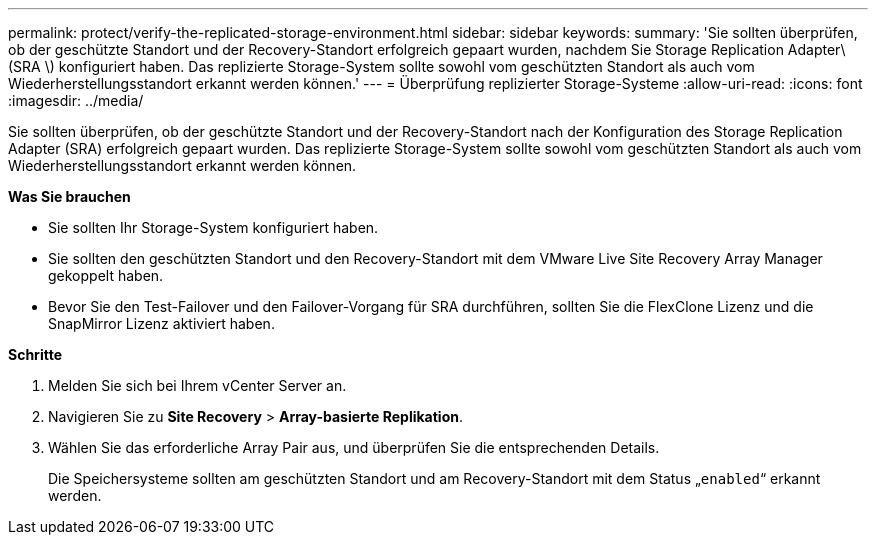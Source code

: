 ---
permalink: protect/verify-the-replicated-storage-environment.html 
sidebar: sidebar 
keywords:  
summary: 'Sie sollten überprüfen, ob der geschützte Standort und der Recovery-Standort erfolgreich gepaart wurden, nachdem Sie Storage Replication Adapter\(SRA \) konfiguriert haben. Das replizierte Storage-System sollte sowohl vom geschützten Standort als auch vom Wiederherstellungsstandort erkannt werden können.' 
---
= Überprüfung replizierter Storage-Systeme
:allow-uri-read: 
:icons: font
:imagesdir: ../media/


[role="lead"]
Sie sollten überprüfen, ob der geschützte Standort und der Recovery-Standort nach der Konfiguration des Storage Replication Adapter (SRA) erfolgreich gepaart wurden. Das replizierte Storage-System sollte sowohl vom geschützten Standort als auch vom Wiederherstellungsstandort erkannt werden können.

*Was Sie brauchen*

* Sie sollten Ihr Storage-System konfiguriert haben.
* Sie sollten den geschützten Standort und den Recovery-Standort mit dem VMware Live Site Recovery Array Manager gekoppelt haben.
* Bevor Sie den Test-Failover und den Failover-Vorgang für SRA durchführen, sollten Sie die FlexClone Lizenz und die SnapMirror Lizenz aktiviert haben.


*Schritte*

. Melden Sie sich bei Ihrem vCenter Server an.
. Navigieren Sie zu *Site Recovery* > *Array-basierte Replikation*.
. Wählen Sie das erforderliche Array Pair aus, und überprüfen Sie die entsprechenden Details.
+
Die Speichersysteme sollten am geschützten Standort und am Recovery-Standort mit dem Status „`enabled`“ erkannt werden.


